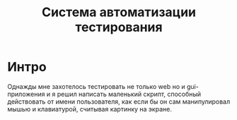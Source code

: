 #+STARTUP: showall indent hidestars

#+TITLE: Система автоматизации тестирования

* Интро

Однажды мне захотелось тестировать не только web но и gui-приложения и
я решил написать маленький скрипт, способный действовать от имени
пользователя, как если бы он сам манипулировал мышью и клавиатурой,
считывая картинку на экране.
